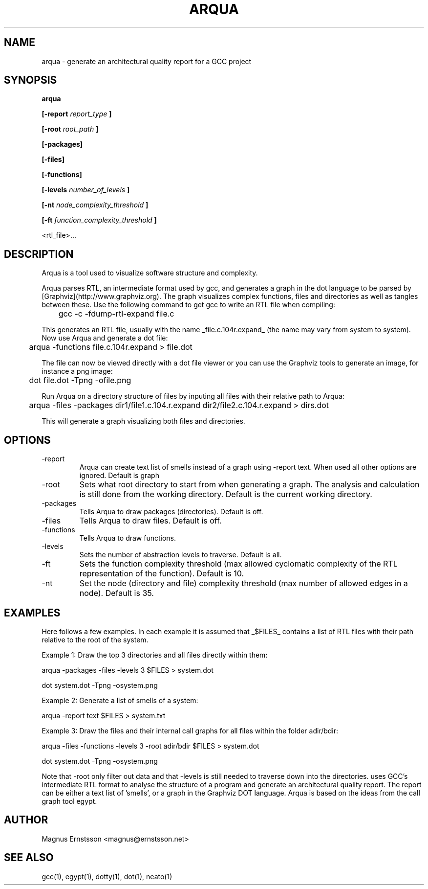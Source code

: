 .TH ARQUA 1
.SH NAME
arqua \- generate an architectural quality report for a GCC project
.SH SYNOPSIS

.B arqua

.B [-report
.I report_type
.B ]

.B [-root
.I root_path
.B ]

.B [-packages]

.B [-files]

.B [-functions]

.B [-levels
.I number_of_levels
.B ]

.B [-nt
.I node_complexity_threshold
.B ]

.B [-ft
.I function_complexity_threshold
.B ]

<rtl_file>...
.SH DESCRIPTION
Arqua is a tool used to visualize software structure and complexity.

Arqua parses RTL, an intermediate format used by gcc, and generates a graph in 
the dot language to be parsed by [Graphviz](http://www.graphviz.org). The graph 
visualizes complex functions, files and directories as well as tangles between 
these.
Use the following command to get gcc to write an RTL file when compiling:

	gcc -c -fdump-rtl-expand file.c

This generates an RTL file, usually with the name _file.c.104r.expand_ (the 
name may vary from system to system). Now use Arqua and generate a dot file:

	arqua -functions file.c.104r.expand > file.dot

The file can now be viewed directly with a dot file viewer or you can use the 
Graphviz tools to generate an image, for instance a png image:

	dot file.dot -Tpng -ofile.png

Run Arqua on a directory structure of files by inputing all files with their 
relative path to Arqua:

	arqua -files -packages dir1/file1.c.104.r.expand dir2/file2.c.104.r.expand > dirs.dot

This will generate a graph visualizing both files and directories.

.SH OPTIONS
.IP -report
Arqua can create text list of smells instead of a graph using -report text. 
When used all other options are ignored. Default is graph
.IP -root
Sets what root directory to start from when generating a graph. The analysis 
and calculation is still done from the working directory. Default is the 
current working directory.
.IP -packages
Tells Arqua to draw packages (directories). Default is off.
.IP -files
Tells Arqua to draw files. Default is off.
.IP -functions
Tells Arqua to draw functions.
.IP -levels
Sets the number of abstraction levels to traverse. Default is all.
.IP -ft
Sets the function complexity threshold (max allowed cyclomatic complexity of 
the RTL representation of the function). Default is 10.
.IP -nt
Set the node (directory and file) complexity threshold (max number of allowed 
edges in a node). Default is 35.

.SH EXAMPLES
Here follows a few examples. In each example it is assumed that _$FILES_ 
contains a list of RTL files with their path relative to the root of the 
system.

Example 1:
Draw the top 3 directories and all files directly within them:

	arqua -packages -files -levels 3 $FILES > system.dot

	dot system.dot -Tpng -osystem.png

Example 2:
Generate a list of smells of a system:

	arqua -report text $FILES > system.txt

Example 3:
Draw the files and their internal call graphs for all files within the folder 
adir/bdir:

	arqua -files -functions -levels 3 -root adir/bdir $FILES > system.dot

	dot system.dot -Tpng -osystem.png


Note that -root only filter out data and that -levels is still needed to 
traverse down into the directories.
uses GCC's intermediate RTL format to analyse the structure
of a program and generate an architectural quality report.
The report can be either a text list of 'smells', or a graph
in the Graphviz DOT language. Arqua is based on the ideas from the call graph
tool egypt.
.SH AUTHOR
Magnus Ernstsson <magnus@ernstsson.net>
.SH SEE ALSO
gcc(1), egypt(1), dotty(1), dot(1), neato(1)

